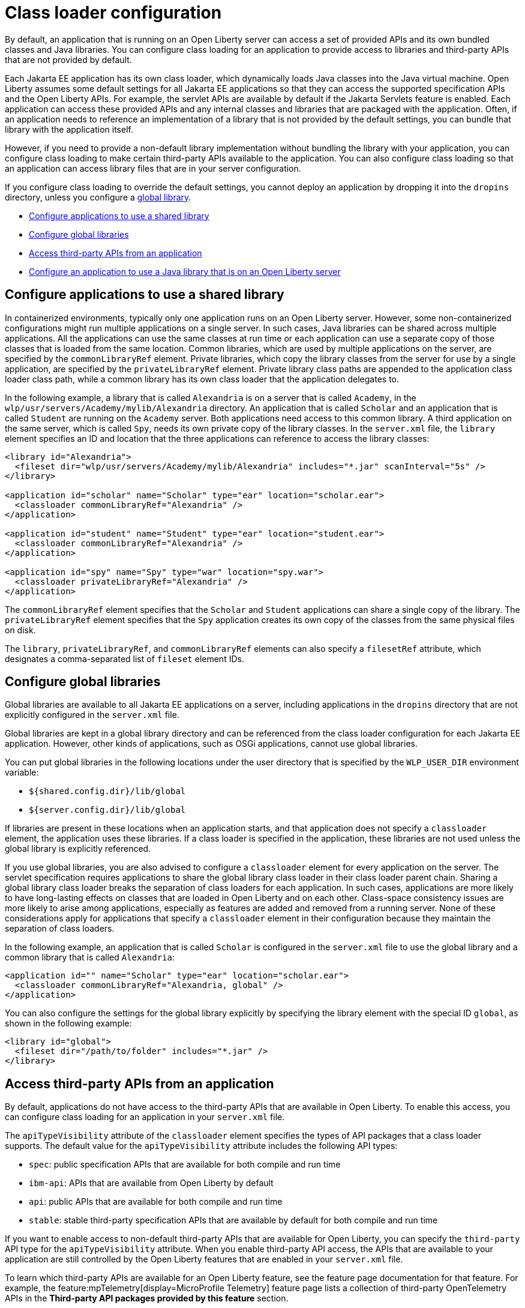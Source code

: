 // Copyright (c) 2020 IBM Corporation and others.
// Licensed under Creative Commons Attribution-NoDerivatives
// 4.0 International (CC BY-ND 4.0)
//   https://creativecommons.org/licenses/by-nd/4.0/
//
// Contributors:
//     IBM Corporation
//
//
//
:page-description: You can configure class loading for application to provide access to libraries and third-party APIs that are not provided by the default settings.
:seo-title: Class loader configuration for third-party APIs and Java libraries with Open Liberty
:seo-description: You can configure class loading for application to provide access to libraries and third-party APIs that are not provided by the default settings.
:page-layout: general-reference
:page-type: general
= Class loader configuration

By default, an application that is running on an Open Liberty server can access a set of provided APIs and its own bundled classes and Java libraries. You can configure class loading for an application to provide access to libraries and third-party APIs that are not provided by default.

Each Jakarta EE application has its own class loader, which dynamically loads Java classes into the Java virtual machine. Open Liberty assumes some default settings for all Jakarta EE applications so that they can access the supported specification APIs and the Open Liberty APIs. For example, the servlet APIs are available by default if the Jakarta Servlets feature is enabled. Each application can access these provided APIs and any internal classes and libraries that are packaged with the application. Often, if an application needs to reference an implementation of a library that is not provided by the default settings, you can bundle that library with the application itself.

However, if you need to provide a non-default library implementation without bundling the library with your application, you can configure class loading to make certain third-party APIs available to the application. You can also configure class loading so that an application can access library files that are in your server configuration.

If you configure class loading to override the default settings, you cannot deploy an application by dropping it into the `dropins` directory, unless you configure a <<Configure global libraries, global library>>.

- <<Configure applications to use a shared library, Configure applications to use a shared library>>
- <<Configure global libraries, Configure global libraries>>
- <<Access third-party APIs from an application>>
- <<Configure an application to use a Java library that is on an Open Liberty server>>

== Configure applications to use a shared library

In containerized environments, typically only one application runs on an Open Liberty server. However, some non-containerized configurations might run multiple applications on a single server. In such cases, Java libraries can be shared across multiple applications. All the applications can use the same classes at run time or each application can use a separate copy of those classes that is loaded from the same location. Common libraries, which are used by multiple applications on the server, are specified by the `commonLibraryRef` element. Private libraries, which copy the library classes from the server for use by a single application, are specified by the `privateLibraryRef` element. Private library class paths are appended to the application class loader class path, while a common library has its own class loader that the application delegates to.

In the following example, a library that is called `Alexandria` is on a server that is called `Academy`, in the `wlp/usr/servers/Academy/mylib/Alexandria` directory.
An application that is called `Scholar` and an application that is called `Student` are running on the `Academy` server. Both applications need access to this common library. A third application on the same server, which is called `Spy`, needs its own private copy of the library classes. In the `server.xml` file, the `library` element specifies an ID and location that the three applications can reference to access the library classes:

[source,java]
----
<library id="Alexandria">
  <fileset dir="wlp/usr/servers/Academy/mylib/Alexandria" includes="*.jar" scanInterval="5s" />
</library>

<application id="scholar" name="Scholar" type="ear" location="scholar.ear">
  <classloader commonLibraryRef="Alexandria" />
</application>

<application id="student" name="Student" type="ear" location="student.ear">
  <classloader commonLibraryRef="Alexandria" />
</application>

<application id="spy" name="Spy" type="war" location="spy.war">
  <classloader privateLibraryRef="Alexandria" />
</application>
----

The `commonLibraryRef` element specifies that the `Scholar` and `Student` applications can share a single copy of the library. The `privateLibraryRef` element specifies that the `Spy` application creates its own copy of the classes from the same physical files on disk.

The `library`, `privateLibraryRef`, and `commonLibraryRef` elements can also specify a `filesetRef` attribute, which designates a comma-separated list of `fileset` element IDs.

== Configure global libraries

Global libraries are available to all Jakarta EE applications on a server, including applications in the `dropins` directory that are not explicitly configured in the `server.xml` file.

Global libraries are kept in a global library directory and can be referenced from the class loader configuration for each Jakarta EE application. However, other kinds of applications, such as OSGi applications, cannot use global libraries.

You can put global libraries in the following locations under the user directory that is specified by the `WLP_USER_DIR` environment variable:

- `${shared.config.dir}/lib/global`
- `${server.config.dir}/lib/global`

If libraries are present in these locations when an application starts, and that application does not specify a `classloader` element, the application uses these libraries. If a class loader is specified in the application, these libraries are not used unless the global library is explicitly referenced.

If you use global libraries, you are also advised to configure a `classloader` element for every application on the server. The servlet specification requires applications to share the global library class loader in their class loader parent chain. Sharing a global library class loader breaks the separation of class loaders for each application. In such cases, applications are more likely to have long-lasting effects on classes that are loaded in Open Liberty and on each other. Class-space consistency issues are more likely to arise among applications, especially as features are added and removed from a running server. None of these considerations apply for applications that specify a `classloader` element in their configuration because they maintain the separation of class loaders.

In the following example, an application that is called `Scholar` is configured in the `server.xml` file to use the global library and a common library that is called `Alexandria`:

[source,xml]
----
<application id="" name="Scholar" type="ear" location="scholar.ear">
  <classloader commonLibraryRef="Alexandria, global" />
</application>
----

You can also configure the settings for the global library explicitly by specifying the library element with the special ID `global`, as shown in the following example:

[source,xml]
----
<library id="global">
  <fileset dir="/path/to/folder" includes="*.jar" />
</library>
----

[#3rd-party]
== Access third-party APIs from an application

By default, applications do not have access to the third-party APIs that are available in Open Liberty. To enable this access, you can configure class loading for an application in your `server.xml` file.

The `apiTypeVisibility` attribute of the `classloader` element specifies the types of API packages that a class loader supports. The default value for the `apiTypeVisibility` attribute includes the following API types:

- `spec`: public specification APIs that are available for both compile and run time
- `ibm-api`: APIs that are available from Open Liberty by default
- `api`: public APIs that are available for both compile and run time
- `stable`: stable third-party specification APIs that are available by default for both compile and run time

If you want to enable access to non-default third-party APIs that are available for Open Liberty, you can specify the `third-party` API type for the `apiTypeVisibility` attribute. When you enable third-party API access, the APIs that are available to your application are still controlled by the Open Liberty features that are enabled in your `server.xml` file.

To learn which third-party APIs are available for an Open Liberty feature, see the feature page documentation for that feature. For example, the feature:mpTelemetry[display=MicroProfile Telemetry] feature page lists a collection of third-party OpenTelemetry APIs in the **Third-party API packages provided by this feature** section.

You can add or remove access to API types by specifying the API type with either a plus (+) or minus (-) prefix. The default API types are always enabled unless you explicitly remove them.

In the following code, an application that is called `Scholar` needs access to non-default third-party APIs that are available in Open Liberty. The application also needs to use a common library that is called `Alexandria`, which is located in the `${server.config.dir}/mylib/Alexandria` directory. If an application uses any <<Configure applications to use a shared library,common libraries>>, you must configure those libraries to use the same API type visibility setting as the application. In the following example, third-party API type visibility is configured in the `server.xml` file for both the application and the common library:

[source,xml]
----
<application id="scholar" name="Scholar" type="ear" location="scholar.ear">
  <classloader apiTypeVisibility="+third-party" commonLibraryRef="Alexandria" />
</application>

<library id="Alexandria" apiTypeVisibility="+third-party">
  <fileset dir="${server.config.dir}/mylib/Alexandria" includes="*.jar" />
</library>
----

== Configure an application to use a Java library that is on an Open Liberty server

In some cases, you can't bundle a Java library with your application, for example, when the application is already packaged and does not include the library.

In the following example, an application that is called `Scholar` needs access to a Java library that is called `Alexandria`, which is located in the `${server.config.dir}/mylib/Alexandria` directory:

[source,xml]
----
<application id="scholar" name="Scholar" type="ear" location="scholar.ear">
  <classloader privateLibraryRef="Alexandria" />
</application>

<library id="Alexandria" apiTypeVisibility="+third-party">
  <fileset dir="${server.config.dir}/mylib/Alexandria" includes="*.jar" />
</library>
----

== See also

- xref:reference:config/classloader.adoc[Classloader configuration element]

